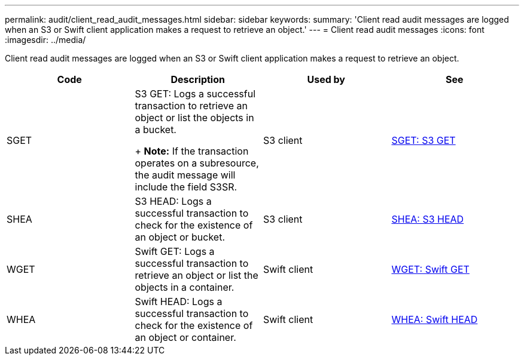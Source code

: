 ---
permalink: audit/client_read_audit_messages.html
sidebar: sidebar
keywords: 
summary: 'Client read audit messages are logged when an S3 or Swift client application makes a request to retrieve an object.'
---
= Client read audit messages
:icons: font
:imagesdir: ../media/

[.lead]
Client read audit messages are logged when an S3 or Swift client application makes a request to retrieve an object.

[options="header"]
|===
| Code| Description| Used by| See
a|
SGET
a|
S3 GET: Logs a successful transaction to retrieve an object or list the objects in a bucket.
+
*Note:* If the transaction operates on a subresource, the audit message will include the field S3SR.

a|
S3 client
a|
xref:sget_s3_get.adoc[SGET: S3 GET]
a|
SHEA
a|
S3 HEAD: Logs a successful transaction to check for the existence of an object or bucket.
a|
S3 client
a|
xref:shea_s3_head.adoc[SHEA: S3 HEAD]
a|
WGET
a|
Swift GET: Logs a successful transaction to retrieve an object or list the objects in a container.
a|
Swift client
a|
xref:wget_swift_get.adoc[WGET: Swift GET]
a|
WHEA
a|
Swift HEAD: Logs a successful transaction to check for the existence of an object or container.
a|
Swift client
a|
xref:whea_swift_head.adoc[WHEA: Swift HEAD]
|===
